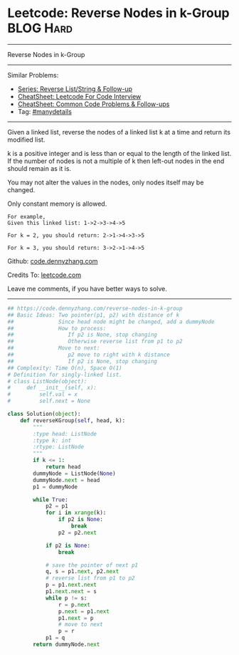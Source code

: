 * Leetcode: Reverse Nodes in k-Group                              :BLOG:Hard:
#+STARTUP: showeverything
#+OPTIONS: toc:nil \n:t ^:nil creator:nil d:nil
:PROPERTIES:
:type:     reverseitem, linkedlist, manydetails
:END:
---------------------------------------------------------------------
Reverse Nodes in k-Group
---------------------------------------------------------------------
#+BEGIN_HTML
<a href="https://github.com/dennyzhang/code.dennyzhang.com/tree/master/problems/reverse-nodes-in-k-group"><img align="right" width="200" height="183" src="https://www.dennyzhang.com/wp-content/uploads/denny/watermark/github.png" /></a>
#+END_HTML
Similar Problems:
- [[https://code.dennyzhang.com/followup-reverseitem][Series: Reverse List/String & Follow-up]]
- [[https://cheatsheet.dennyzhang.com/cheatsheet-leetcode-A4][CheatSheet: Leetcode For Code Interview]]
- [[https://cheatsheet.dennyzhang.com/cheatsheet-followup-A4][CheatSheet: Common Code Problems & Follow-ups]]
- Tag: [[https://code.dennyzhang.com/review-manydetails][#manydetails]]
---------------------------------------------------------------------
Given a linked list, reverse the nodes of a linked list k at a time and return its modified list.

k is a positive integer and is less than or equal to the length of the linked list. If the number of nodes is not a multiple of k then left-out nodes in the end should remain as it is.

You may not alter the values in the nodes, only nodes itself may be changed.

Only constant memory is allowed.
#+BEGIN_EXAMPLE
For example,
Given this linked list: 1->2->3->4->5

For k = 2, you should return: 2->1->4->3->5

For k = 3, you should return: 3->2->1->4->5
#+END_EXAMPLE

Github: [[https://github.com/dennyzhang/code.dennyzhang.com/tree/master/problems/reverse-nodes-in-k-group][code.dennyzhang.com]]

Credits To: [[https://leetcode.com/problems/reverse-nodes-in-k-group/description/][leetcode.com]]

Leave me comments, if you have better ways to solve.
---------------------------------------------------------------------

#+BEGIN_SRC python
## https://code.dennyzhang.com/reverse-nodes-in-k-group
## Basic Ideas: Two pointer(p1, p2) with distance of k
##              Since head node might be changed, add a dummyNode
##              How to process:
##                 If p2 is None, stop changing
##                 Otherwise reverse list from p1 to p2
##              Move to next:
##                 p2 move to right with k distance
##                 If p2 is None, stop changing
## Complexity: Time O(n), Space O(1)
# Definition for singly-linked list.
# class ListNode(object):
#     def __init__(self, x):
#         self.val = x
#         self.next = None

class Solution(object):
    def reverseKGroup(self, head, k):
        """
        :type head: ListNode
        :type k: int
        :rtype: ListNode
        """
        if k <= 1:
            return head
        dummyNode = ListNode(None)
        dummyNode.next = head
        p1 = dummyNode

        while True:
            p2 = p1
            for i in xrange(k):
                if p2 is None:
                    break
                p2 = p2.next

            if p2 is None:
                break

            # save the pointer of next p1
            q, s = p1.next, p2.next
            # reverse list from p1 to p2
            p = p1.next.next
            p1.next.next = s
            while p != s:
                r = p.next
                p.next = p1.next
                p1.next = p
                # move to next
                p = r
            p1 = q
        return dummyNode.next
#+END_SRC

#+BEGIN_HTML
<div style="overflow: hidden;">
<div style="float: left; padding: 5px"> <a href="https://www.linkedin.com/in/dennyzhang001"><img src="https://www.dennyzhang.com/wp-content/uploads/sns/linkedin.png" alt="linkedin" /></a></div>
<div style="float: left; padding: 5px"><a href="https://github.com/dennyzhang"><img src="https://www.dennyzhang.com/wp-content/uploads/sns/github.png" alt="github" /></a></div>
<div style="float: left; padding: 5px"><a href="https://www.dennyzhang.com/slack" target="_blank" rel="nofollow"><img src="https://www.dennyzhang.com/wp-content/uploads/sns/slack.png" alt="slack"/></a></div>
</div>
#+END_HTML
